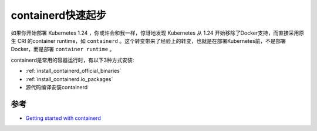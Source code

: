 .. _containerd_startup:

===================
containerd快速起步
===================

如果你开始部署 Kubernetes 1.24 ，你或许会和我一样，惊讶地发现 Kubernetes 从 1.24 开始移除了Docker支持，而直接采用原生 CRI 的container runtime，如 ``containerd`` 。这个转变带来了经验上的转变，也就是在部署Kubernetes前，不是部署Docker，而是部署 ``container runtime`` 。

containerd是常用的容器运行时，有以下3种方式安装:

- :ref:`install_containerd_official_binaries`
- :ref:`install_containerd.io_packages`
- 源代码编译安装containerd



参考
======

- `Getting started with containerd <https://github.com/containerd/containerd/blob/main/docs/getting-started.md>`_
